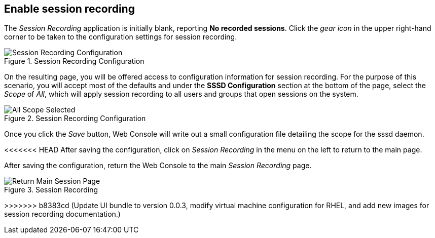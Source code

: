 :imagesdir: ../assets/images

== Enable session recording

The _Session Recording_ application is initially blank, reporting *No
recorded sessions*. Click the _gear icon_ in the upper right-hand corner
to be taken to the configuration settings for session recording.

.Session Recording Configuration
image::session-recording-initial.png[Session Recording Configuration]

On the resulting page, you will be offered access to configuration
information for session recording. For the purpose of this scenario, you
will accept most of the defaults and under the *SSSD Configuration*
section at the bottom of the page, select the _Scope_ of _All_, which
will apply session recording to all users and groups that open sessions
on the system.

.Session Recording Configuration
image::all-scope-selected.png[All Scope Selected]

Once you click the _Save_ button, Web Console will write out a small
configuration file detailing the scope for the sssd daemon.

<<<<<<< HEAD
After saving the configuration, click on _Session Recording_ in the menu on the left to return to the main page.
=======
After saving the configuration, return the Web Console to the main
_Session Recording_ page.

.Session Recording
image::return-main-session-page.png[Return Main Session Page]
>>>>>>> b8383cd (Update UI bundle to version 0.0.3, modify virtual machine configuration for RHEL, and add new images for session recording documentation.)
